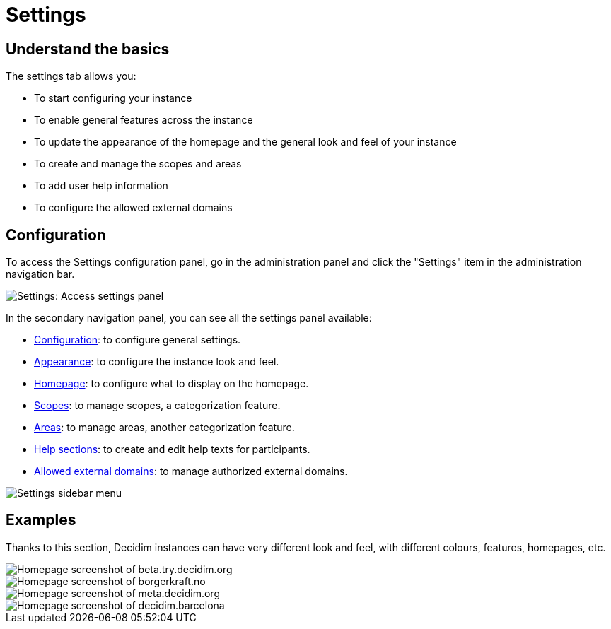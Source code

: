 = Settings

== Understand the basics

The settings tab allows you:

* To start configuring your instance
* To enable general features across the instance
* To update the appearance of the homepage and the general look and feel of your instance
* To create and manage the scopes and areas 
* To add user help information
* To configure the allowed external domains

== Configuration

To access the Settings configuration panel, go in the administration panel and click the "Settings" item in the administration 
navigation bar.

image::settings/settings_menu.png[Settings: Access settings panel]

In the secondary navigation panel, you can see all the settings panel available:

* xref:admin:settings/configuration.adoc[Configuration]: to configure general settings. 
* xref:admin:settings/appearance.adoc[Appearance]: to configure the instance look and feel.
* xref:admin:settings/homepage.adoc[Homepage]: to configure what to display on the homepage. 
* xref:admin:settings/scopes.adoc[Scopes]: to manage scopes, a categorization feature. 
* xref:admin:settings/areas.adoc[Areas]: to manage areas, another categorization feature. 
* xref:admin:settings/help_sections.adoc[Help sections]: to create and edit help texts for participants. 
* xref:admin:settings/allowed_external_domains.adoc[Allowed external domains]: to manage authorized external domains. 

image::settings/settings_sidebar_menu.png[Settings sidebar menu]

== Examples

Thanks to this section, Decidim instances can have very different look and feel, with different colours, features, homepages, etc.

image::settings/example_homepage_beta.png[Homepage screenshot of beta.try.decidim.org]

image::settings/example_homepage_borgerkraft.png[Homepage screenshot of borgerkraft.no]

image::settings/example_homepage_metadecidim.png[Homepage screenshot of meta.decidim.org]

image::settings/example_homepage_barcelona.png[Homepage screenshot of decidim.barcelona]
